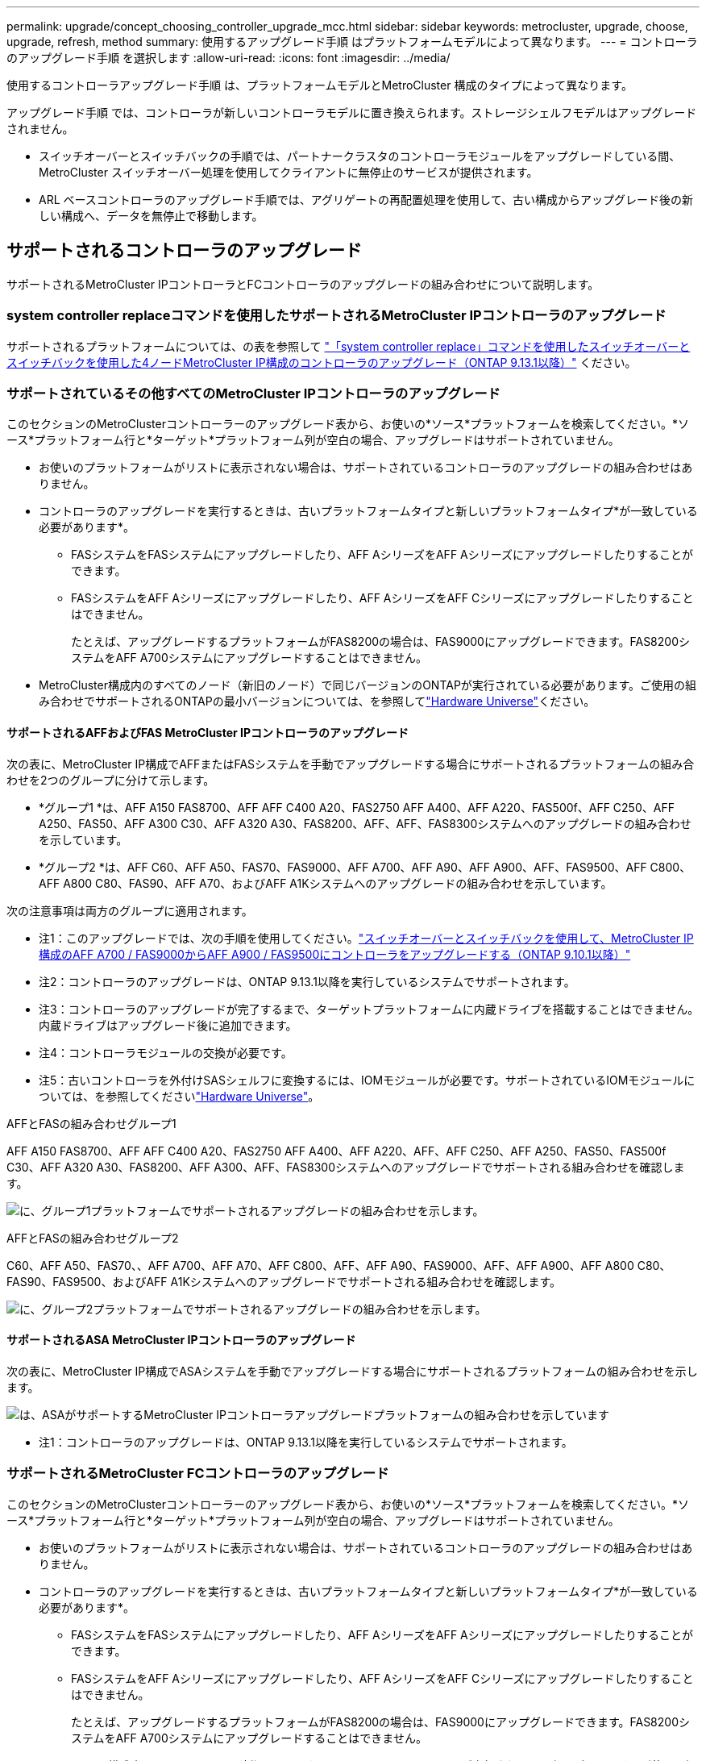 ---
permalink: upgrade/concept_choosing_controller_upgrade_mcc.html 
sidebar: sidebar 
keywords: metrocluster, upgrade, choose, upgrade, refresh, method 
summary: 使用するアップグレード手順 はプラットフォームモデルによって異なります。 
---
= コントローラのアップグレード手順 を選択します
:allow-uri-read: 
:icons: font
:imagesdir: ../media/


[role="lead"]
使用するコントローラアップグレード手順 は、プラットフォームモデルとMetroCluster 構成のタイプによって異なります。

アップグレード手順 では、コントローラが新しいコントローラモデルに置き換えられます。ストレージシェルフモデルはアップグレードされません。

* スイッチオーバーとスイッチバックの手順では、パートナークラスタのコントローラモジュールをアップグレードしている間、 MetroCluster スイッチオーバー処理を使用してクライアントに無停止のサービスが提供されます。
* ARL ベースコントローラのアップグレード手順では、アグリゲートの再配置処理を使用して、古い構成からアップグレード後の新しい構成へ、データを無停止で移動します。




== サポートされるコントローラのアップグレード

サポートされるMetroCluster IPコントローラとFCコントローラのアップグレードの組み合わせについて説明します。



=== system controller replaceコマンドを使用したサポートされるMetroCluster IPコントローラのアップグレード

サポートされるプラットフォームについては、の表を参照して link:task_upgrade_controllers_system_control_commands_in_a_four_node_mcc_ip.html["「system controller replace」コマンドを使用したスイッチオーバーとスイッチバックを使用した4ノードMetroCluster IP構成のコントローラのアップグレード（ONTAP 9.13.1以降）"] ください。



=== サポートされているその他すべてのMetroCluster IPコントローラのアップグレード

このセクションのMetroClusterコントローラーのアップグレード表から、お使いの*ソース*プラットフォームを検索してください。*ソース*プラットフォーム行と*ターゲット*プラットフォーム列が空白の場合、アップグレードはサポートされていません。

* お使いのプラットフォームがリストに表示されない場合は、サポートされているコントローラのアップグレードの組み合わせはありません。
* コントローラのアップグレードを実行するときは、古いプラットフォームタイプと新しいプラットフォームタイプ*が一致している必要があります*。
+
** FASシステムをFASシステムにアップグレードしたり、AFF AシリーズをAFF Aシリーズにアップグレードしたりすることができます。
** FASシステムをAFF Aシリーズにアップグレードしたり、AFF AシリーズをAFF Cシリーズにアップグレードしたりすることはできません。
+
たとえば、アップグレードするプラットフォームがFAS8200の場合は、FAS9000にアップグレードできます。FAS8200システムをAFF A700システムにアップグレードすることはできません。



* MetroCluster構成内のすべてのノード（新旧のノード）で同じバージョンのONTAPが実行されている必要があります。ご使用の組み合わせでサポートされるONTAPの最小バージョンについては、を参照してlink:https://hwu.netapp.com["Hardware Universe"^]ください。




==== サポートされるAFFおよびFAS MetroCluster IPコントローラのアップグレード

次の表に、MetroCluster IP構成でAFFまたはFASシステムを手動でアップグレードする場合にサポートされるプラットフォームの組み合わせを2つのグループに分けて示します。

* *グループ1 *は、AFF A150 FAS8700、AFF AFF C400 A20、FAS2750 AFF A400、AFF A220、FAS500f、AFF C250、AFF A250、FAS50、AFF A300 C30、AFF A320 A30、FAS8200、AFF、AFF、FAS8300システムへのアップグレードの組み合わせを示しています。
* *グループ2 *は、AFF C60、AFF A50、FAS70、FAS9000、AFF A700、AFF A90、AFF A900、AFF、FAS9500、AFF C800、AFF A800 C80、FAS90、AFF A70、およびAFF A1Kシステムへのアップグレードの組み合わせを示しています。


次の注意事項は両方のグループに適用されます。

* 注1：このアップグレードでは、次の手順を使用してください。link:task_upgrade_A700_to_A900_in_a_four_node_mcc_ip_us_switchover_and_switchback.html["スイッチオーバーとスイッチバックを使用して、MetroCluster IP構成のAFF A700 / FAS9000からAFF A900 / FAS9500にコントローラをアップグレードする（ONTAP 9.10.1以降）"]
* 注2：コントローラのアップグレードは、ONTAP 9.13.1以降を実行しているシステムでサポートされます。
* 注3：コントローラのアップグレードが完了するまで、ターゲットプラットフォームに内蔵ドライブを搭載することはできません。内蔵ドライブはアップグレード後に追加できます。
* 注4：コントローラモジュールの交換が必要です。
* 注5：古いコントローラを外付けSASシェルフに変換するには、IOMモジュールが必要です。サポートされているIOMモジュールについては、を参照してくださいlink:https://hwu.netapp.com/["Hardware Universe"^]。


[role="tabbed-block"]
====
.AFFとFASの組み合わせグループ1
--
AFF A150 FAS8700、AFF AFF C400 A20、FAS2750 AFF A400、AFF A220、AFF、AFF C250、AFF A250、FAS50、FAS500f C30、AFF A320 A30、FAS8200、AFF A300、AFF、FAS8300システムへのアップグレードでサポートされる組み合わせを確認します。

image:../media/manual-upgrade-combination-group-1.png["に、グループ1プラットフォームでサポートされるアップグレードの組み合わせを示します。"]

--
.AFFとFASの組み合わせグループ2
--
C60、AFF A50、FAS70、、AFF A700、AFF A70、AFF C800、AFF、AFF A90、FAS9000、AFF、AFF A900、AFF A800 C80、FAS90、FAS9500、およびAFF A1Kシステムへのアップグレードでサポートされる組み合わせを確認します。

image:../media/manual-upgrade-combination-group-2-updated.png["に、グループ2プラットフォームでサポートされるアップグレードの組み合わせを示します。"]

--
====


==== サポートされるASA MetroCluster IPコントローラのアップグレード

次の表に、MetroCluster IP構成でASAシステムを手動でアップグレードする場合にサポートされるプラットフォームの組み合わせを示します。

image:../media/mcc-ip-upgrade-asa-comb-9161.png["は、ASAがサポートするMetroCluster IPコントローラアップグレードプラットフォームの組み合わせを示しています"]

* 注1：コントローラのアップグレードは、ONTAP 9.13.1以降を実行しているシステムでサポートされます。




=== サポートされるMetroCluster FCコントローラのアップグレード

このセクションのMetroClusterコントローラーのアップグレード表から、お使いの*ソース*プラットフォームを検索してください。*ソース*プラットフォーム行と*ターゲット*プラットフォーム列が空白の場合、アップグレードはサポートされていません。

* お使いのプラットフォームがリストに表示されない場合は、サポートされているコントローラのアップグレードの組み合わせはありません。
* コントローラのアップグレードを実行するときは、古いプラットフォームタイプと新しいプラットフォームタイプ*が一致している必要があります*。
+
** FASシステムをFASシステムにアップグレードしたり、AFF AシリーズをAFF Aシリーズにアップグレードしたりすることができます。
** FASシステムをAFF Aシリーズにアップグレードしたり、AFF AシリーズをAFF Cシリーズにアップグレードしたりすることはできません。
+
たとえば、アップグレードするプラットフォームがFAS8200の場合は、FAS9000にアップグレードできます。FAS8200システムをAFF A700システムにアップグレードすることはできません。



* MetroCluster構成内のすべてのノード（新旧のノード）で同じバージョンのONTAPが実行されている必要があります。ご使用の組み合わせでサポートされるONTAPの最小バージョンについては、を参照してlink:https://hwu.netapp.com["Hardware Universe"^]ください。




==== サポートされるAFFおよびFAS MetroCluster FCコントローラのアップグレード

次の表に、MetroCluster FC構成のAFFシステムまたはFASシステムのアップグレードでサポートされるプラットフォームの組み合わせを示します。

image::../media/metrocluster_fc_upgrade_table_aff_fas.png[MetroCluster FCアップグレード表AFF FAS]

* 注1：既存のFAS8020またはAFF8020ノードでFCVI接続にポート1cと1dを使用する場合は、次のコントローラをアップグレードしますhttps://kb.netapp.com/Advice_and_Troubleshooting/Data_Protection_and_Security/MetroCluster/Upgrading_controllers_when_FCVI_connections_on_existing_FAS8020_or_AFF8020_nodes_use_ports_1c_and_1d["ナレッジベースの記事"^]。
* 注2：オンボードポート0eおよび0fをFC-VI接続として使用するAFF A300またはFAS8200プラットフォームからのコントローラのアップグレードは、次のシステムでのみサポートされます。
+
** ONTAP 9.9.1以前
** ONTAP 9.10.1P9
** ONTAP 9.11.1P5
** ONTAP 9.12.1GA
** ONTAP 9.13.1以降
+
詳細については、を参照してください link:https://mysupport.netapp.com/site/bugs-online/product/ONTAP/BURT/1507088["パブリックレポート"^]。



* 注3：このアップグレードについては、を参照してください link:task_upgrade_A700_to_A900_in_a_four_node_mcc_fc_us_switchover_and_switchback.html["スイッチオーバーとスイッチバックを使用して、MetroCluster FC構成のAFF A700 / FAS9000からAFF A900/ FAS9500にコントローラをアップグレード（ONTAP 9.10.1以降）"]
* 注4：コントローラのアップグレードは、ONTAP 9.13.1以降を実行しているシステムでサポートされます。




==== サポートされるASA MetroCluster FCコントローラのアップグレード

次の表に、MetroCluster FC構成のASAシステムのアップグレードでサポートされるプラットフォームの組み合わせを示します。

[cols="3*"]
|===
| ソースMetroCluster FCプラットフォーム | デスティネーションMetroCluster FCプラットフォーム | サポートの有無 


.2+| ASA A400 | ASA A400 | はい。 


| ASA A900 | いいえ 


.2+| ASA A900 | ASA A400 | いいえ 


| ASA A900 | ○（注1を参照） 
|===
* 注1：コントローラのアップグレードは、ONTAP 9.14.1以降を実行しているシステムでサポートされます。




== スイッチオーバーとスイッチバックのプロセスを使用する手順を選択

サポートされるアップグレードの組み合わせを確認したら、構成に適したコントローラのアップグレード手順を選択します。

[cols="2,1,1,2"]
|===


| MetroCluster タイプ | アップグレード方法 | ONTAP バージョン | 手順 


 a| 
IP
 a| 
「system controller replace」コマンドを使用してアップグレードします
 a| 
9.13.1以降
 a| 
link:task_upgrade_controllers_system_control_commands_in_a_four_node_mcc_ip.html["手順 へのリンク"]



 a| 
FC
 a| 
「system controller replace」コマンドを使用してアップグレードします
 a| 
9.10.1 以降
 a| 
link:task_upgrade_controllers_system_control_commands_in_a_four_node_mcc_fc.html["手順 へのリンク"]



 a| 
FC
 a| 
CLIコマンドによる手動アップグレード（AFF A700 / FAS9000からAFF A900 / FAS9500へのアップグレードのみ）
 a| 
9.10.1 以降
 a| 
link:task_upgrade_A700_to_A900_in_a_four_node_mcc_fc_us_switchover_and_switchback.html["手順 へのリンク"]



 a| 
IP
 a| 
CLIコマンドによる手動アップグレード（AFF A700 / FAS9000からAFF A900 / FAS9500へのアップグレードのみ）
 a| 
9.10.1 以降
 a| 
link:task_upgrade_A700_to_A900_in_a_four_node_mcc_ip_us_switchover_and_switchback.html["手順 へのリンク"]



 a| 
FC
 a| 
CLIコマンドを使用した手動アップグレード
 a| 
9.8 以降
 a| 
link:task_upgrade_controllers_in_a_four_node_fc_mcc_us_switchover_and_switchback_mcc_fc_4n_cu.html["手順 へのリンク"]



 a| 
IP
 a| 
CLIコマンドを使用した手動アップグレード
 a| 
9.8 以降
 a| 
link:task_upgrade_controllers_in_a_four_node_ip_mcc_us_switchover_and_switchback_mcc_ip.html["手順 へのリンク"]

|===


== アグリゲートの再配置を使用した手順の選択

ARL ベースコントローラのアップグレード手順では、アグリゲートの再配置処理を使用して、古い構成からアップグレード後の新しい構成へ、データを無停止で移動します。

|===
| MetroCluster タイプ | アグリゲートの再配置 | ONTAP バージョン | 手順 


 a| 
FC
 a| 
「system controller replace」コマンドを使用して、同じシャーシ内のコントローラモデルをアップグレードします
 a| 
9.10.1 以降
 a| 
https://docs.netapp.com/us-en/ontap-systems-upgrade/upgrade-arl-auto-affa900/index.html["手順 へのリンク"^]



 a| 
FC
 a| 
「 system controller replace 」コマンドを使用します
 a| 
9.8 以降
 a| 
https://docs.netapp.com/us-en/ontap-systems-upgrade/upgrade-arl-auto-app/index.html["手順 へのリンク"^]



 a| 
FC
 a| 
「 system controller replace 」コマンドを使用します
 a| 
9.5 ～ 9.7
 a| 
https://docs.netapp.com/us-en/ontap-systems-upgrade/upgrade-arl-auto/index.html["手順 へのリンク"^]



 a| 
FC
 a| 
手動 ARL コマンドを使用
 a| 
9.8
 a| 
https://docs.netapp.com/us-en/ontap-systems-upgrade/upgrade-arl-manual-app/index.html["手順 へのリンク"^]



 a| 
FC
 a| 
手動 ARL コマンドを使用
 a| 
9.7 以前
 a| 
https://docs.netapp.com/us-en/ontap-systems-upgrade/upgrade-arl-manual/index.html["手順 へのリンク"^]

|===